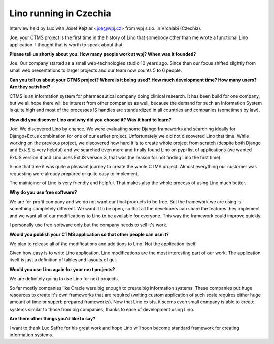 Lino running in Czechia
-----------------------

Interview held by Luc with Josef Kejzlar <joe@wpj.cz> 
from wpj s.r.o. in Vrchlabí (Czechia).

Joe, your CTMS project is the first time in the history of Lino that
somebody other than me wrote a functional Lino application. I thought
that is worth to speak about that.

**Please tell us shortly about you. 
How many people work at wpj? 
When was it founded?**

Joe: Our company started as a small web-technologies studio 10 years ago. 
Since then our focus shifted slightly from small web presentations to larger 
projects and our team now counts 5 to 6 people.

**Can you tell us about your CTMS project? Where is it being used? How
much development time? How many users? Are they satisfied?**

CTMS is an information system for pharmaceutical company doing clinical 
research. It has been build for one company, but we all hope there will 
be interest from other companies as well, because the demand for such an
Information System is quite high and most of the processes IS handles 
are standardized in all countries and companies (sometimes by law).


**How did you discover Lino and why did you choose it? Was it hard to
learn?**

Joe: 
We discovered Lino by chance. 
We were evaluating some Django frameworks and searching ideally for 
Django+ExtJs combination for one of our earlier project. 
Unfortunately we did not discovered Lino that time. 
While working on the previous project, we discovered how hard it is 
to create whole project from scratch (despite both Django and ExtJS 
is very helpful) and we searched even more and finally found Lino on 
pypi list of applications 
(we wanted ExtJS version 4 and Lino uses ExtJS version 3, 
that was the reason for not finding Lino the first time). 

Since that time it was quite a pleasant journey to create the whole 
CTMS project. Almost everything our customer was requesting were 
already prepared or quite easy to implement. 

The maintainer of Lino is very friendly and helpful. 
That makes also the whole process of using Lino much better.

**Why do you use free software?**

We are for-profit company and we do not want our final products to be free. 
But the framework we are using is something completely different. 
We want it to be open, so that all the developers can share the 
features they implement and we want all of our modifications to 
Lino to be available for everyone. 
This way the framework could improve quickly.

I personally use free-software only but the company needs to sell it's work.

**Would you publish your CTMS application so that other people can use it?**

We plan to release all of the modifications and additions to Lino. 
Not the application itself. 

Given how easy is to write Lino application, Lino modifications are 
the most interesting part of our work. The application itself is 
just a definition of tables and layouts of gui.

**Would you use Lino again for your next projects?**

We are definitely going to use Lino for next projects.

So far mostly companies like Oracle were big enough to create big information systems. These companies put huge resources to create it's own frameworks that are required (writing custom application of such scale requires either huge amount of time or superb prepared frameworks). Now that Lino exists, it seems even small company is able to create systems similar to those from big companies, thanks to ease of development using Lino.

**Are there other things you'd like to say?**

I want to thank Luc Saffre for his great work and hope Lino will soon
become standard framework for creating information systems.

